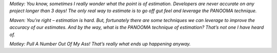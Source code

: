 .. title: PANOOMA technique
.. slug: panooma-technique
.. date: 2017-01-13 13:11:55 UTC-03:00
.. tags: 
.. category: 
.. link: https://blogs.msdn.microsoft.com/progressive_development/2007/09/25/motley-says-individual-gut-feel-estimation-is-the-only-way-to-estimate/
.. description: 
.. type: text

*Motley: You know, sometimes I really wonder what the point is of estimation.*
*Developers are never accurate on any project longer than 3 days! The only*
*real way to estimate is to go off gut feel and leverage the PANOOMA*
*technique.*

*Maven: You’re right – estimation is hard. But, fortunately there are some*
*techniques we can leverage to improve the accuracy of our estimates. And by*
*the way, what is the PANOOMA technique of estimation? That’s not one I have*
*heard of.*

*Motley: Pull A Number Out Of My Ass! That’s really what ends up happening*
*anyway.*

